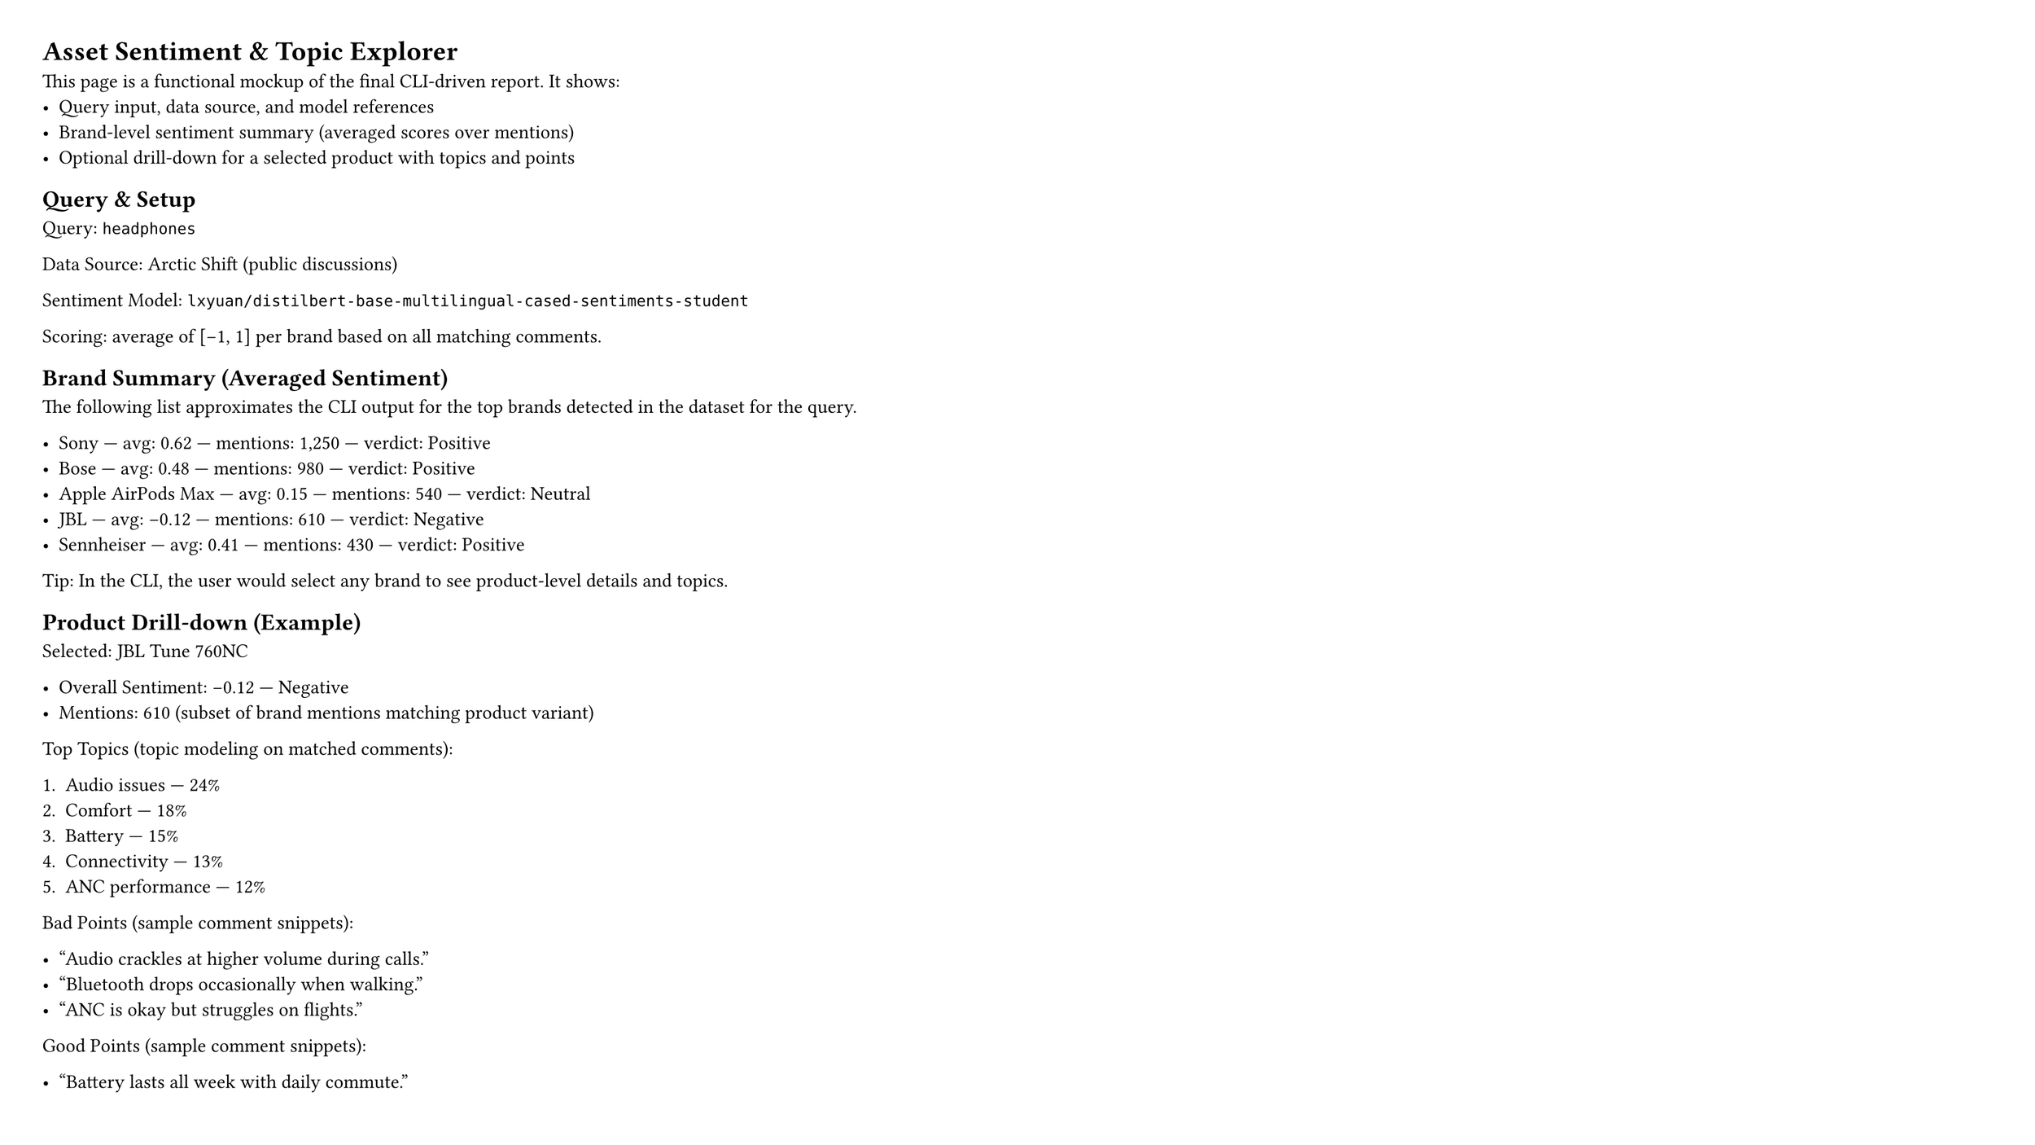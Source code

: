 #set page(width: 16in, height: 9in, margin: 24pt)
#set heading(numbering: none)

// Vision mockup for: Asset Sentiment & Topic Explorer (CLI-backed)
// Functional-first: simple, readable layout with sample data

= Asset Sentiment & Topic Explorer

This page is a functional mockup of the final CLI-driven report. It shows:
- Query input, data source, and model references
- Brand-level sentiment summary (averaged scores over mentions)
- Optional drill-down for a selected product with topics and points

== Query & Setup

Query: `headphones`

Data Source: Arctic Shift (public discussions)

Sentiment Model: `lxyuan/distilbert-base-multilingual-cased-sentiments-student`

Scoring: average of [-1, 1] per brand based on all matching comments.

== Brand Summary (Averaged Sentiment)

The following list approximates the CLI output for the top brands detected in the dataset for the query.

- Sony — avg: 0.62 — mentions: 1,250 — verdict: Positive
- Bose — avg: 0.48 — mentions: 980 — verdict: Positive
- Apple AirPods Max — avg: 0.15 — mentions: 540 — verdict: Neutral
- JBL — avg: -0.12 — mentions: 610 — verdict: Negative
- Sennheiser — avg: 0.41 — mentions: 430 — verdict: Positive

Tip: In the CLI, the user would select any brand to see product-level details and topics.

== Product Drill-down (Example)

Selected: JBL Tune 760NC

- Overall Sentiment: -0.12 — Negative
- Mentions: 610 (subset of brand mentions matching product variant)

Top Topics (topic modeling on matched comments):

1. Audio issues — 24%
2. Comfort — 18%
3. Battery — 15%
4. Connectivity — 13%
5. ANC performance — 12%

Bad Points (sample comment snippets):

- “Audio crackles at higher volume during calls.”
- “Bluetooth drops occasionally when walking.”
- “ANC is okay but struggles on flights.”

Good Points (sample comment snippets):

- “Battery lasts all week with daily commute.”
- “Lightweight and comfortable for long sessions.”
- “Quick pair works reliably with Android.”

== Notes

- CLI flow: `pams-sentiment headphones` shows brand table; `--brand JBL` drills down.
- Future additions: sorting, filters, export (CSV/JSON), and richer visuals (bars/sparks).

